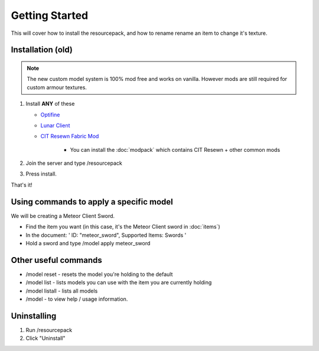 Getting Started
===================================

This will cover how to install the resourcepack, and how to rename rename an item to change it's texture.

Installation (old)
----------
.. note::
  The new custom model system is 100% mod free and works on vanilla. However mods are still required for custom armour textures.

#. Install **ANY** of these

   * `Optifine <https://www.optifine.net/downloads>`_ 

   * `Lunar Client <https://www.lunarclient.com>`_ 

   * `CIT Resewn Fabric Mod <https://www.curseforge.com/minecraft/mc-mods/cit-resewn>`_ 
      
      * You can install the :doc:`modpack` which contains CIT Resewn + other common mods

#. Join the server and type /resourcepack
#. Press install.

That's it!

Using commands to apply a specific model
------------
We will be creating a Meteor Client Sword.

* Find the item you want (in this case, it's the Meteor Client sword in :doc:`items`)

* In the document: ' ID: "meteor_sword", Supported Items: Swords '

* Hold a sword and type /model apply meteor_sword

Other useful commands
------------
* /model reset - resets the model you're holding to the default
* /model list - lists models you can use with the item you are currently holding
* /model listall - lists all models
* /model - to view help / usage information.

Uninstalling
------------
#. Run /resourcepack
#. Click "Uninstall"
